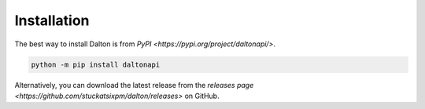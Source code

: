 Installation
============

The best way to install Dalton is from `PyPI <https://pypi.org/project/daltonapi/>`.

.. code-block:: language

   python -m pip install daltonapi

Alternatively, you can download the latest release from the `releases page <https://github.com/stuckatsixpm/dalton/releases>` on GitHub.